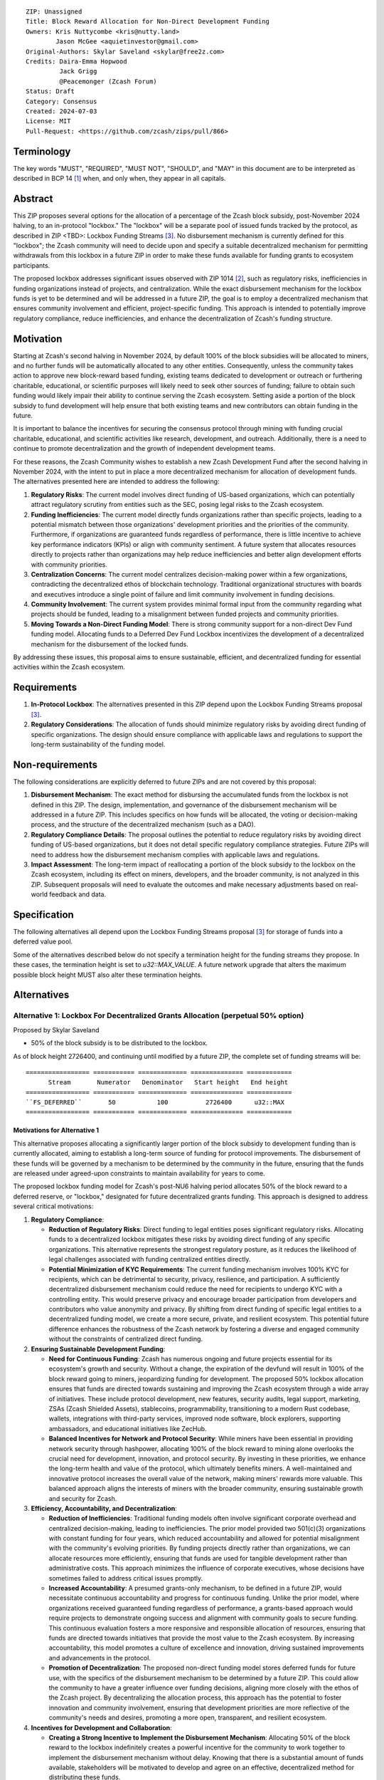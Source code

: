 ::

  ZIP: Unassigned
  Title: Block Reward Allocation for Non-Direct Development Funding
  Owners: Kris Nuttycombe <kris@nutty.land>
          Jason McGee <aquietinvestor@gmail.com>
  Original-Authors: Skylar Saveland <skylar@free2z.com>
  Credits: Daira-Emma Hopwood
           Jack Grigg
           @Peacemonger (Zcash Forum)
  Status: Draft
  Category: Consensus
  Created: 2024-07-03
  License: MIT
  Pull-Request: <https://github.com/zcash/zips/pull/866>

Terminology
===========

The key words "MUST", "REQUIRED", "MUST NOT", "SHOULD", and "MAY" in this
document are to be interpreted as described in BCP 14 [#BCP14]_ when, and only
when, they appear in all capitals.

Abstract
========

This ZIP proposes several options for the allocation of a percentage of the
Zcash block subsidy, post-November 2024 halving, to an in-protocol "lockbox."
The "lockbox" will be a separate pool of issued funds tracked by the protocol,
as described in ZIP <TBD>: Lockbox Funding Streams
[#draft-nuttycom-lockbox-streams]_. No disbursement mechanism is currently defined
for this "lockbox"; the Zcash community will need to decide upon and specify a
suitable decentralized mechanism for permitting withdrawals from this lockbox
in a future ZIP in order to make these funds available for funding grants to
ecosystem participants.

The proposed lockbox addresses significant issues observed with ZIP 1014
[#zip-1014]_, such as regulatory risks, inefficiencies in funding organizations
instead of projects, and centralization. While the exact disbursement mechanism
for the lockbox funds is yet to be determined and will be addressed in a future
ZIP, the goal is to employ a decentralized mechanism that ensures community
involvement and efficient, project-specific funding. This approach is intended
to potentially improve regulatory compliance, reduce inefficiencies, and
enhance the decentralization of Zcash's funding structure.

Motivation
==========

Starting at Zcash's second halving in November 2024, by default 100% of the
block subsidies will be allocated to miners, and no further funds will be
automatically allocated to any other entities. Consequently, unless the
community takes action to approve new block-reward based funding, existing
teams dedicated to development or outreach or furthering charitable,
educational, or scientific purposes will likely need to seek other sources of
funding; failure to obtain such funding would likely impair their ability to
continue serving the Zcash ecosystem. Setting aside a portion of the block
subsidy to fund development will help ensure that both existing teams and
new contributors can obtain funding in the future.

It is important to balance the incentives for securing the consensus protocol
through mining with funding crucial charitable, educational, and scientific
activities like research, development, and outreach. Additionally, there is a
need to continue to promote decentralization and the growth of independent
development teams.

For these reasons, the Zcash Community wishes to establish a new Zcash
Development Fund after the second halving in November 2024, with the intent to
put in place a more decentralized mechanism for allocation of development
funds. The alternatives presented here are intended to address the following:

1. **Regulatory Risks**: The current model involves direct funding of US-based
   organizations, which can potentially attract regulatory scrutiny from
   entities such as the SEC, posing legal risks to the Zcash ecosystem.

2. **Funding Inefficiencies**: The current model directly funds organizations
   rather than specific projects, leading to a potential mismatch between those
   organizations' development priorities and the priorities of the community.
   Furthermore, if organizations are guaranteed funds regardless of
   performance, there is little incentive to achieve key performance indicators
   (KPIs) or align with community sentiment. A future system that allocates
   resources directly to projects rather than organizations may help reduce
   inefficiencies and better align development efforts with community
   priorities.

3. **Centralization Concerns**: The current model centralizes decision-making
   power within a few organizations, contradicting the decentralized ethos of
   blockchain technology. Traditional organizational structures with boards and
   executives introduce a single point of failure and limit community
   involvement in funding decisions.

4. **Community Involvement**: The current system provides minimal formal input
   from the community regarding what projects should be funded, leading to a
   misalignment between funded projects and community priorities.

5. **Moving Towards a Non-Direct Funding Model**: There is strong community
   support for a non-direct Dev Fund funding model. Allocating funds to a
   Deferred Dev Fund Lockbox incentivizes the development of a decentralized
   mechanism for the disbursement of the locked funds.

By addressing these issues, this proposal aims to ensure sustainable,
efficient, and decentralized funding for essential activities within the Zcash
ecosystem.

Requirements
============

1. **In-Protocol Lockbox**: The alternatives presented in this ZIP depend upon
   the Lockbox Funding Streams proposal [#draft-nuttycom-lockbox-streams]_.

2. **Regulatory Considerations**: The allocation of funds should minimize
   regulatory risks by avoiding direct funding of specific organizations. The
   design should ensure compliance with applicable laws and regulations to
   support the long-term sustainability of the funding model.

Non-requirements
================

The following considerations are explicitly deferred to future ZIPs and are not
covered by this proposal:

1. **Disbursement Mechanism**: The exact method for disbursing the accumulated
   funds from the lockbox is not defined in this ZIP. The design,
   implementation, and governance of the disbursement mechanism will be
   addressed in a future ZIP. This includes specifics on how funds will be
   allocated, the voting or decision-making process, and the structure of the
   decentralized mechanism (such as a DAO).

2. **Regulatory Compliance Details**: The proposal outlines the potential to
   reduce regulatory risks by avoiding direct funding of US-based
   organizations, but it does not detail specific regulatory compliance
   strategies. Future ZIPs will need to address how the disbursement mechanism
   complies with applicable laws and regulations.

3. **Impact Assessment**: The long-term impact of reallocating a portion of the
   block subsidy to the lockbox on the Zcash ecosystem, including its effect on
   miners, developers, and the broader community, is not analyzed in this ZIP.
   Subsequent proposals will need to evaluate the outcomes and make necessary
   adjustments based on real-world feedback and data.

Specification
=============

The following alternatives all depend upon the Lockbox Funding Streams proposal
[#draft-nuttycom-lockbox-streams]_ for storage of funds into a deferred value
pool.

Some of the alternatives described below do not specify a termination height
for the funding streams they propose. In these cases, the termination height
is set to `u32::MAX_VALUE`. A future network upgrade that alters the
maximum possible block height MUST also alter these termination heights.

Alternatives
============

Alternative 1: Lockbox For Decentralized Grants Allocation (perpetual 50% option)
---------------------------------------------------------------------------------

Proposed by Skylar Saveland

* 50% of the block subsidy is to be distributed to the lockbox.

As of block height 2726400, and continuing until modified by a future ZIP, the
complete set of funding streams will be::

  ================= =========== ============= ============== ============
        Stream       Numerator   Denominator   Start height   End height
  ================= =========== ============= ============== ============
  ``FS_DEFERRED``       50           100          2726400      u32::MAX
  ================= =========== ============= ============== ============

Motivations for Alternative 1
'''''''''''''''''''''''''''''

This alternative proposes allocating a significantly larger portion of the block
subsidy to development funding than is currently allocated, aiming to establish
a long-term source of funding for protocol improvements. The disbursement of
these funds will be governed by a mechanism to be determined by the community
in the future, ensuring that the funds are released under agreed-upon constraints
to maintain availability for years to come.

The proposed lockbox funding model for Zcash's post-NU6 halving period allocates
50% of the block reward to a deferred reserve, or "lockbox," designated for
future decentralized grants funding. This approach is designed to address several
critical motivations:

.. Note: some of these are similar to the general motivations.

1. **Regulatory Compliance**:

   - **Reduction of Regulatory Risks**: Direct funding to legal entities poses
     significant regulatory risks. Allocating funds to a decentralized lockbox
     mitigates these risks by avoiding direct funding of any specific
     organizations. This alternative represents the strongest regulatory
     posture, as it reduces the likelihood of legal challenges associated with
     funding centralized entities directly.

   - **Potential Minimization of KYC Requirements**: The current funding
     mechanism involves 100% KYC for recipients, which can be detrimental to
     security, privacy, resilience, and participation. A sufficiently
     decentralized disbursement mechanism could reduce the need for recipients
     to undergo KYC with a controlling entity. This would preserve privacy and
     encourage broader participation from developers and contributors who value
     anonymity and privacy. By shifting from direct funding of specific legal
     entities to a decentralized funding model, we create a more secure,
     private, and resilient ecosystem. This potential future difference
     enhances the robustness of the Zcash network by fostering a diverse and
     engaged community without the constraints of centralized direct funding.

2. **Ensuring Sustainable Development Funding**:

   - **Need for Continuous Funding**: Zcash has numerous ongoing and future
     projects essential for its ecosystem's growth and security. Without a
     change, the expiration of the devfund will result in 100% of the block
     reward going to miners, jeopardizing funding for development. The proposed
     50% lockbox allocation ensures that funds are directed towards sustaining
     and improving the Zcash ecosystem through a wide array of initiatives.
     These include protocol development, new features, security audits, legal
     support, marketing, ZSAs (Zcash Shielded Assets), stablecoins,
     programmability, transitioning to a modern Rust codebase, wallets,
     integrations with third-party services, improved node software, block
     explorers, supporting ambassadors, and educational initiatives like
     ZecHub.

   - **Balanced Incentives for Network and Protocol Security**: While miners
     have been essential in providing network security through hashpower,
     allocating 100% of the block reward to mining alone overlooks the crucial
     need for development, innovation, and protocol security. By investing in
     these priorities, we enhance the long-term health and value of the
     protocol, which ultimately benefits miners. A well-maintained and
     innovative protocol increases the overall value of the network, making
     miners' rewards more valuable. This balanced approach aligns the interests
     of miners with the broader community, ensuring sustainable growth and
     security for Zcash.

3. **Efficiency, Accountability, and Decentralization**:

   - **Reduction of Inefficiencies**: Traditional funding models often involve
     significant corporate overhead and centralized decision-making, leading to
     inefficiencies. The prior model provided two 501(c)(3) organizations with
     constant funding for four years, which reduced accountability and allowed
     for potential misalignment with the community's evolving priorities. By
     funding projects directly rather than organizations, we can allocate
     resources more efficiently, ensuring that funds are used for tangible
     development rather than administrative costs. This approach minimizes the
     influence of corporate executives, whose decisions have sometimes failed
     to address critical issues promptly.

   - **Increased Accountability**: A presumed grants-only mechanism, to be
     defined in a future ZIP, would necessitate continuous accountability and
     progress for continuous funding. Unlike the prior model, where
     organizations received guaranteed funding regardless of performance, a
     grants-based approach would require projects to demonstrate ongoing
     success and alignment with community goals to secure funding. This
     continuous evaluation fosters a more responsive and responsible allocation
     of resources, ensuring that funds are directed towards initiatives that
     provide the most value to the Zcash ecosystem. By increasing
     accountability, this model promotes a culture of excellence and
     innovation, driving sustained improvements and advancements in the
     protocol.

   - **Promotion of Decentralization**: The proposed non-direct funding model
     stores deferred funds for future use, with the specifics of the
     disbursement mechanism to be determined by a future ZIP. This could allow
     the community to have a greater influence over funding decisions, aligning
     more closely with the ethos of the Zcash project. By decentralizing the
     allocation process, this approach has the potential to foster innovation
     and community involvement, ensuring that development priorities are more
     reflective of the community's needs and desires, promoting a more open,
     transparent, and resilient ecosystem.

4. **Incentives for Development and Collaboration**:

   - **Creating a Strong Incentive to Implement the Disbursement Mechanism**:
     Allocating 50% of the block reward to the lockbox indefinitely creates
     a powerful incentive for the community to work together to implement the
     disbursement mechanism without delay. Knowing that there is a substantial
     amount of funds available, stakeholders will be motivated to develop and
     agree on an effective, decentralized method for distributing these funds.

   - **Incentivizing Continuous Improvements**: The accumulation of a large
     stored fortune within the lockbox incentivizes continuous improvements
     to the Zcash protocol and ecosystem. Developers, contributors, and
     community members will be driven to propose and execute projects that
     enhance the network, knowing that successful initiatives have the
     potential to receive funding. This model fosters a culture of ongoing
     innovation and development, ensuring that Zcash remains at the forefront
     of blockchain technology.

   - **Aligning Long-Term Interests**: By tying a significant portion of the
     block reward to future decentralized grants funding, the model aligns
     the long-term interests of all stakeholders. Miners, developers, and
     community members alike have a vested interest in maintaining and
     improving the Zcash network, as the value and success of their efforts
     are directly linked to the availability and effective use of the lockbox
     funds. This alignment of incentives ensures that the collective efforts
     of the community are focused on the sustainable growth and advancement
     of the Zcash ecosystem.

Guidance on Future Requirements for Alternative 1
'''''''''''''''''''''''''''''''''''''''''''''''''

To support the motivations outlined, the following guidance is proposed for
Alternative 1. Future ZIP(s) will define the disbursement mechanism. These are
suggestions to achieve the outlined motivations and should be considered in
those future ZIP(s). It is important to note that these are ideas and guidance,
not hard, enforceable requirements:

1. **Cap on Grants**: Grants should be capped to promote more granular
   accountability and incremental goal-setting. This approach ensures that
   projects are required to define their work, goals, milestones, KPIs, and
   achievements in smaller, more manageable increments. Even if a single
   project is utilizing significant funds quickly, the cap ensures that
   progress is continuously evaluated and approved based on tangible results
   and alignment with community priorities.

2. **Decentralized Disbursement Mechanism**: The disbursement mechanism should
   be sufficiently decentralized to ensure the regulatory motivations are
   fulfilled. A decentralized mechanism could reduce the need for recipients to
   undergo KYC with a controlling party, preserving privacy and aligning with
   the ethos of the Zcash project.

3. **Governance and Accountability**: The governance structure for the
   disbursement mechanism should be open and accountable, with decisions made
   through community consensus or decentralized voting processes to maintain
   trust and accountability. This approach will help ensure that the allocation
   of funds is fair and aligned with the community's evolving priorities.

4. **Periodic Review and Adjustment**: There should be provisions for periodic
   review and adjustment of the funding mechanism to address any emerging
   issues or inefficiencies and to adapt to the evolving needs of the Zcash
   ecosystem. This could include the ability to add or remove participants as
   necessary. Regular assessments will help keep the funding model responsive
   and effective, ensuring it continues to meet the community's goals.

By addressing these motivations and providing this guidance, Alternative 1 aims
to provide a robust, sustainable, and decentralized funding model that aligns
with the principles and long-term goals of the Zcash community.

Alternative 2: Hybrid Deferred Dev Fund: Transitioning to a Non-Direct Funding Model
------------------------------------------------------------------------------------

Proposed by Jason McGee, Peacemonger, GGuy

* 12% of the block subsidy is to be distributed to the lockbox.
* 8% of the block subsidy is to be distributed to the Financial Privacy
  Foundation (FPF), for the express use of the Zcash Community Grants Committee
  (ZCG) to fund independent teams in the Zcash ecosystem.

As of block height 2726400, and continuing for one year, the complete set of
funding streams will be::

  ================= =========== ============= ============== ============
        Stream       Numerator   Denominator   Start height   End height
  ================= =========== ============= ============== ============
  ``FS_DEFERRED``       12           100          2726400      3146400
  ``FS_FPF_ZCG``         8           100          2726400      3146400
  ================= =========== ============= ============== ============

Motivations for Alternative 2
'''''''''''''''''''''''''''''

* **Limited Runway**: ZCG does not have the financial runway that ECC/BP and ZF
  have. As such, allocating ongoing funding to ZCG will help ensure the Zcash
  ecosystem has an active grants program.

* **Promoting Decentralization**: Allocating a portion of the Dev Fund to Zcash
  Community Grants ensures small teams continue to receive funding to
  contribute to Zcash. Allowing the Dev Fund to expire, or putting 100% into a
  lockbox, would disproportionally impact grant recipients. This hybrid
  approach promotes decentralization and the growth of independent development
  teams.

* **Mitigating Regulatory Risks**: The Financial Privacy Foundation (FPF) is a
  non-profit organization incorporated and based in the Cayman Islands. By
  minimizing direct funding of US-based organizations, this proposal helps to
  reduce potential regulatory scrutiny and legal risks.

Alternative 3: Lockbox For Decentralized Grants Allocation (20% option)
-----------------------------------------------------------------------

Proposed by Kris Nuttycombe

* 20% of the block subsidy is to be distributed to the lockbox.

As of block height 2726400, and continuing for two years, the complete set of
funding streams will be::

  ================= =========== ============= ============== ============
        Stream       Numerator   Denominator   Start height   End height
  ================= =========== ============= ============== ============
  ``FS_DEFERRED``       20           100          2726400      3566400
  ================= =========== ============= ============== ============

Motivations for Alternative 3
'''''''''''''''''''''''''''''

This alternative is presented as the simplest allocation of block rewards
to a lockbox for future disbursement that is consistent with results of
community polling.

Alternative 4: Masters Of The Universe
--------------------------------------

Proposed by NoamChom (Zcash forum)

* 17% of the block subsidy is to be distributed to the lockbox.
* 8% of the block subsidy is to be distributed to the Financial Privacy
  Foundation (FPF), for the express use of the Zcash Community Grants Committee
  (ZCG) to fund independent teams in the Zcash ecosystem.

As of block height 2726400, and continuing for four years, the complete set of
funding streams will be::

  ================= =========== ============= ============== ============
        Stream       Numerator   Denominator   Start height   End height
  ================= =========== ============= ============== ============
  ``FS_DEFERRED``       17           100          2726400      4406400
  ``FS_FPF_ZCG``         8           100          2726400      4406400
  ================= =========== ============= ============== ============

Motivations for Alternative 4
'''''''''''''''''''''''''''''

This alternative proposes a slightly larger slice of the block subsidy than is
currently allocated for development funding, in order to better provide for the
needs of the Zcash community.


Revisitation Requirement for Alternative 4
''''''''''''''''''''''''''''''''''''''''''

The terms for this Alternative should be revisited by the Zcash ecosystem upon
creation/ activation of a "non-direct funding model" (NDFM). At that completion
of an NDFM which accessess the lockbox funds, this ZIP should be reconsidered
(potentially terminated) by the Zcash ecosystem, to determine if its ongoing
direct block subsidies are preferred for continuation. Discussions / solications
/ sentiment gathering from the Zcash ecosystem should be initiated ~6 months in
advance of the presumed activation of a "non-direct funding model", such that
the Zcash ecosystem preference can be expediently realized.


Requirements related to direct streams for the Financial Privacy Foundation
===========================================================================

The following requirements apply to Alternative 2 and Alternative 4:

The stream allocated to Zcash Community Grants (ZCG) is intended to fund
independent teams entering the Zcash ecosystem, to perform major ongoing
development (or other work) for the public good of the Zcash ecosystem, to the
extent that such teams are available and effective. The ZCG Committee is given
the discretion to allocate funds not only to major grants, but also to a
diverse range of projects that advance the usability, security, privacy, and
adoption of Zcash, including community programs, dedicated resources, and other
projects of varying sizes.

The funds SHALL be received and administered by the
Financial Privacy Foundation (FPF). FPF MUST disburse them for grants and
expenses reasonably related to the administration of the ZCG program, but
subject to the following additional constraints:

1. These funds MUST only be used to issue grants to external parties that are
   independent of FPF, and to pay for expenses reasonably related to the
   administration of the ZCG program. They MUST NOT be used by FPF for
   its internal operations and direct expenses not related to the
   administration of grants or the grants program.

2. ZCG SHOULD support well-specified work proposed by the grantee, at
   reasonable market-rate costs. They can be of any duration or ongoing without
   a duration limit. Grants of indefinite duration SHOULD have semiannual
   review points for continuation of funding.

3. Priority SHOULD be given to major grants that bolster teams with substantial
   (current or prospective) continual existence, and set them up for long-term
   success, subject to the usual grant award considerations (impact, ability,
   risks, team, cost-effectiveness, etc.). Priority SHOULD be given to major
   grants that support ecosystem growth, for example through mentorship,
   coaching, technical resources, creating entrepreneurial opportunities, etc.
   If one proposal substantially duplicates another’s plans, priority SHOULD be
   given to the originator of the plans.

4. The ZCG committee SHOULD be restricted to funding projects that further the
   Zcash cryptocurrency and its ecosystem (which is more specific than
   furthering financial privacy in general) as permitted by FPF
   and any relevant jurisdictional requirements.

5. ZCG awards are subject to approval by a five-seat ZCG Committee. The ZCG
   Committee SHALL be selected by the ZF’s Community Advisory Panel or a
   successor process (e.g. as established by FPF). Elections SHALL be staggered
   to ensure continuity within the Committee.

6. The ZCG Committee’s funding decisions will be final, requiring no approval
   from the FPF Board, but are subject to veto if the FPF judges them to
   violate any relevant laws or other (current or future) obligations.

7. ZCG Committee members SHALL have a one-year term and MAY sit for reelection.
   The ZCG Committee is subject to the same conflict of interest policy that
   governs the FPF Board of Directors (i.e. they MUST recuse themselves when
   voting on proposals where they have a financial interest). At most one
   person with association with the BP/ECC, at most one person with
   association with the ZF, and at most one person with association with FPF
   are allowed to sit on the ZCG Committee.
   “Association” here means: having a financial interest, full-time employment,
   being an officer, being a director, or having an immediate family
   relationship with any of the above. The ZF SHALL continue to operate the
   Community Advisory Panel and SHOULD work toward making it more
   representative and independent (more on that below). Similarly, FPF should
   also endeavor to establish its own means of collecting community sentiment
   for the purpose of administering ZCG elections.

8. A portion of the ZCG Slice shall be allocated to a Discretionary Budget,
   which may be disbursed for expenses reasonably related to the administration
   of the ZCG program. The amount of funds allocated to the Discretionary
   Budget SHALL be decided by the ZF’s Community Advisory Panel or successor
   process. Any disbursement of funds from the Discretionary Budget MUST be
   approved by the ZCG Committee. Expenses related to the administration of the
   ZCG program include, without limitation the following:
    * Paying third party vendors for services related to domain name
      registration, or the design, website hosting and administration of
      websites for the ZCG Committee.
    * Paying independent consultants to develop requests for proposals that
      align with the ZCG program.
    * Paying independent consultants for expert review of grant applications.
    * Paying for sales and marketing services to promote the ZCG program.
    * Paying third party consultants to undertake activities that support the
      purpose of the ZCG program.
    * Reimbursement to members of the ZCG Committee for reasonable travel
      expenses, including transportation, hotel and meals allowance.

9. A portion of the Discretionary Budget MAY be allocated to provide reasonable
   compensation to members of the ZCG Committee. Committee member compensation
   SHALL be limited to the hours needed to successfully perform their positions
   and MUST align with the scope and responsibilities of their roles. The
   allocation and distribution of compensation to committee members SHALL be
   administered by the FPF. The compensation rate and hours for committee
   members SHALL be determined by the ZF’s Community Advisory Panel or
   successor process.

10. The ZCG Committee’s decisions relating to the allocation and disbursement
    of funds from the Discretionary Budget will be final, requiring no approval
    from the FPF Board, but are subject to veto if the FPF judges
    them to violate laws or FPF reporting requirements and other
    (current or future) obligations.

FPF SHALL recognize the ZCG slice of the Dev Fund as a Restricted Fund
donation under the above constraints (suitably formalized), and keep separate
accounting of its balance and usage under its Transparency and Accountability
obligations defined below.

FPF SHALL strive to define target metrics and key performance indicators,
and the ZCG Committee SHOULD utilize these in its funding decisions.

Direct Grant Option
-------------------

It may be deemed better, operationally or legally, if ZCG funds are not
accepted and disbursed by FPF, but rather directly assigned to the
grantees. Thus, the following mechanism MAY be used in perpetuity for some or
all grantees:

Prior to each network upgrade, based on the ZCG Committee’s recommendation, the
FPF SHALL publish a list of grantees’ addresses and the total number of
Dev Fund ZEC per block they should receive. ECC and ZF SHALL implement this
list in any implementations of the Zcash consensus rules they maintain. This
decision will then be, effectively, ratified by the miners as the network
upgrade activates.

Furthering Decentralization
---------------------------

FPF SHALL conduct periodic reviews of the
organizational structure, performance, and effectiveness of the ZCG program and
committee, taking into consideration the input and recommendations of the ZCG
Committee. As part of these periodic reviews, FPF MUST commit to
exploring the possibility of transitioning ZCG into an independent organization
if it is economically viable and it aligns with the interests of the Zcash
ecosystem and prevailing community sentiment.

In any transition toward independence, priority SHALL be given to maintaining
or enhancing the decentralization of the Zcash ecosystem. The newly formed
independent organization MUST ensure that decision-making processes remain
community-driven, transparent, and responsive to the evolving needs of the
Zcash community and ecosystem. In order to promote geographic decentralization,
the new organization SHOULD establish its domicile outside of the United
States.

Transparency and Accountability
-------------------------------

FPF MUST accept the following obligations in this section on behalf of ZCG:
* Publication of the ZCG Dashboard, providing a snapshot of ZCG’s current
  financials and any disbursements made to grantees.
* Bi-weekly meeting minutes documenting the decisions made by the ZCG committee
  on grants.
* Quarterly reports, detailing future plans, execution on previous plans, and
  finances (balances, and spending broken down by major categories).
* Annual detailed review of the organization performance and future plans.
* Annual financial report (IRS Form 990, or substantially similar information).

BP, ECC, ZF, FPF, ZCG and grant recipients MUST promptly disclose any security
or privacy risks that may affect users of Zcash (by responsible disclosure
under confidence to the pertinent developers, where applicable).

All substantial software whose development was funded by the Dev Fund SHOULD be
released under an Open Source license (as defined by the Open Source Initiative
5), preferably the MIT license.

Enforcement
-----------

FPF MUST contractually commit to fulfill these obligations on behalf of
ZCG, and the prescribed use of funds, such that substantial violation, not
promptly remedied, will result in a modified version of Zcash node software
that removes ZCG’s Dev Fund slice and allocates it to the Deferred Dev Fund
lockbox.

References
==========

.. [#BCP14] `Information on BCP 14 — "RFC 2119: Key words for use in RFCs to
    Indicate Requirement Levels" and "RFC 8174: Ambiguity of Uppercase vs
    Lowercase in RFC 2119 Key Words" <https://www.rfc-editor.org/info/bcp14>`_
.. [#zip-1014] `ZIP 1014: Dev Fund Proposal and Governance <zip-1014.rst>`_
.. [#draft-nuttycom-lockbox-streams] `Draft ZIP: Lockbox Funding Streams <draft-nuttycom-lockbox-streams.rst>`_
